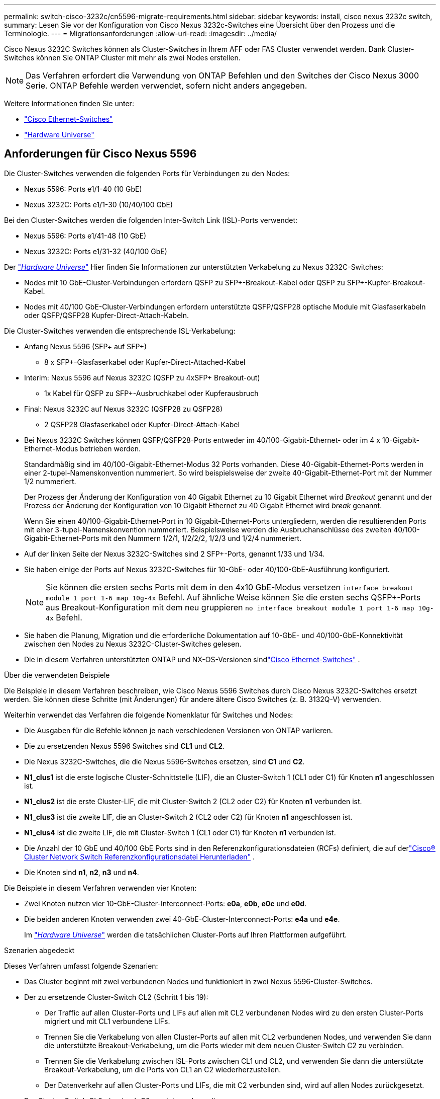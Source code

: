 ---
permalink: switch-cisco-3232c/cn5596-migrate-requirements.html 
sidebar: sidebar 
keywords: install, cisco nexus 3232c switch, 
summary: Lesen Sie vor der Konfiguration von Cisco Nexus 3232c-Switches eine Übersicht über den Prozess und die Terminologie. 
---
= Migrationsanforderungen
:allow-uri-read: 
:imagesdir: ../media/


[role="lead"]
Cisco Nexus 3232C Switches können als Cluster-Switches in Ihrem AFF oder FAS Cluster verwendet werden. Dank Cluster-Switches können Sie ONTAP Cluster mit mehr als zwei Nodes erstellen.

[NOTE]
====
Das Verfahren erfordert die Verwendung von ONTAP Befehlen und den Switches der Cisco Nexus 3000 Serie. ONTAP Befehle werden verwendet, sofern nicht anders angegeben.

====
Weitere Informationen finden Sie unter:

* link:https://mysupport.netapp.com/site/info/cisco-ethernet-switch["Cisco Ethernet-Switches"^]
* link:http://hwu.netapp.com["Hardware Universe"^]




== Anforderungen für Cisco Nexus 5596

Die Cluster-Switches verwenden die folgenden Ports für Verbindungen zu den Nodes:

* Nexus 5596: Ports e1/1-40 (10 GbE)
* Nexus 3232C: Ports e1/1-30 (10/40/100 GbE)


Bei den Cluster-Switches werden die folgenden Inter-Switch Link (ISL)-Ports verwendet:

* Nexus 5596: Ports e1/41-48 (10 GbE)
* Nexus 3232C: Ports e1/31-32 (40/100 GbE)


Der link:https://hwu.netapp.com/["_Hardware Universe_"^] Hier finden Sie Informationen zur unterstützten Verkabelung zu Nexus 3232C-Switches:

* Nodes mit 10 GbE-Cluster-Verbindungen erfordern QSFP zu SFP+-Breakout-Kabel oder QSFP zu SFP+-Kupfer-Breakout-Kabel.
* Nodes mit 40/100 GbE-Cluster-Verbindungen erfordern unterstützte QSFP/QSFP28 optische Module mit Glasfaserkabeln oder QSFP/QSFP28 Kupfer-Direct-Attach-Kabeln.


Die Cluster-Switches verwenden die entsprechende ISL-Verkabelung:

* Anfang Nexus 5596 (SFP+ auf SFP+)
+
** 8 x SFP+-Glasfaserkabel oder Kupfer-Direct-Attached-Kabel


* Interim: Nexus 5596 auf Nexus 3232C (QSFP zu 4xSFP+ Breakout-out)
+
** 1x Kabel für QSFP zu SFP+-Ausbruchkabel oder Kupferausbruch


* Final: Nexus 3232C auf Nexus 3232C (QSFP28 zu QSFP28)
+
** 2 QSFP28 Glasfaserkabel oder Kupfer-Direct-Attach-Kabel


* Bei Nexus 3232C Switches können QSFP/QSFP28-Ports entweder im 40/100-Gigabit-Ethernet- oder im 4 x 10-Gigabit-Ethernet-Modus betrieben werden.
+
Standardmäßig sind im 40/100-Gigabit-Ethernet-Modus 32 Ports vorhanden. Diese 40-Gigabit-Ethernet-Ports werden in einer 2-tupel-Namenskonvention nummeriert. So wird beispielsweise der zweite 40-Gigabit-Ethernet-Port mit der Nummer 1/2 nummeriert.

+
Der Prozess der Änderung der Konfiguration von 40 Gigabit Ethernet zu 10 Gigabit Ethernet wird _Breakout_ genannt und der Prozess der Änderung der Konfiguration von 10 Gigabit Ethernet zu 40 Gigabit Ethernet wird _break_ genannt.

+
Wenn Sie einen 40/100-Gigabit-Ethernet-Port in 10 Gigabit-Ethernet-Ports untergliedern, werden die resultierenden Ports mit einer 3-tupel-Namenskonvention nummeriert. Beispielsweise werden die Ausbruchanschlüsse des zweiten 40/100-Gigabit-Ethernet-Ports mit den Nummern 1/2/1, 1/2/2/2, 1/2/3 und 1/2/4 nummeriert.

* Auf der linken Seite der Nexus 3232C-Switches sind 2 SFP+-Ports, genannt 1/33 und 1/34.
* Sie haben einige der Ports auf Nexus 3232C-Switches für 10-GbE- oder 40/100-GbE-Ausführung konfiguriert.
+
[NOTE]
====
Sie können die ersten sechs Ports mit dem in den 4x10 GbE-Modus versetzen `interface breakout module 1 port 1-6 map 10g-4x` Befehl. Auf ähnliche Weise können Sie die ersten sechs QSFP+-Ports aus Breakout-Konfiguration mit dem neu gruppieren `no interface breakout module 1 port 1-6 map 10g-4x` Befehl.

====
* Sie haben die Planung, Migration und die erforderliche Dokumentation auf 10-GbE- und 40/100-GbE-Konnektivität zwischen den Nodes zu Nexus 3232C-Cluster-Switches gelesen.
* Die in diesem Verfahren unterstützten ONTAP und NX-OS-Versionen sindlink:https://mysupport.netapp.com/site/info/cisco-ethernet-switch["Cisco Ethernet-Switches"^] .


.Über die verwendeten Beispiele
Die Beispiele in diesem Verfahren beschreiben, wie Cisco Nexus 5596 Switches durch Cisco Nexus 3232C-Switches ersetzt werden. Sie können diese Schritte (mit Änderungen) für andere ältere Cisco Switches (z. B. 3132Q-V) verwenden.

Weiterhin verwendet das Verfahren die folgende Nomenklatur für Switches und Nodes:

* Die Ausgaben für die Befehle können je nach verschiedenen Versionen von ONTAP variieren.
* Die zu ersetzenden Nexus 5596 Switches sind *CL1* und *CL2*.
* Die Nexus 3232C-Switches, die die Nexus 5596-Switches ersetzen, sind *C1* und *C2*.
* *N1_clus1* ist die erste logische Cluster-Schnittstelle (LIF), die an Cluster-Switch 1 (CL1 oder C1) für Knoten *n1* angeschlossen ist.
* *N1_clus2* ist die erste Cluster-LIF, die mit Cluster-Switch 2 (CL2 oder C2) für Knoten *n1* verbunden ist.
* *N1_clus3* ist die zweite LIF, die an Cluster-Switch 2 (CL2 oder C2) für Knoten *n1* angeschlossen ist.
* *N1_clus4* ist die zweite LIF, die mit Cluster-Switch 1 (CL1 oder C1) für Knoten *n1* verbunden ist.
* Die Anzahl der 10 GbE und 40/100 GbE Ports sind in den Referenzkonfigurationsdateien (RCFs) definiert, die auf derlink:https://mysupport.netapp.com/site/products/all/details/cisco-cluster-storage-switch/downloads-tab["Cisco® Cluster Network Switch Referenzkonfigurationsdatei Herunterladen"^] .
* Die Knoten sind *n1*, *n2*, *n3* und *n4*.


Die Beispiele in diesem Verfahren verwenden vier Knoten:

* Zwei Knoten nutzen vier 10-GbE-Cluster-Interconnect-Ports: *e0a*, *e0b*, *e0c* und *e0d*.
* Die beiden anderen Knoten verwenden zwei 40-GbE-Cluster-Interconnect-Ports: *e4a* und *e4e*.
+
Im link:https://hwu.netapp.com/["_Hardware Universe_"^] werden die tatsächlichen Cluster-Ports auf Ihren Plattformen aufgeführt.



.Szenarien abgedeckt
Dieses Verfahren umfasst folgende Szenarien:

* Das Cluster beginnt mit zwei verbundenen Nodes und funktioniert in zwei Nexus 5596-Cluster-Switches.
* Der zu ersetzende Cluster-Switch CL2 (Schritt 1 bis 19):
+
** Der Traffic auf allen Cluster-Ports und LIFs auf allen mit CL2 verbundenen Nodes wird zu den ersten Cluster-Ports migriert und mit CL1 verbundene LIFs.
** Trennen Sie die Verkabelung von allen Cluster-Ports auf allen mit CL2 verbundenen Nodes, und verwenden Sie dann die unterstützte Breakout-Verkabelung, um die Ports wieder mit dem neuen Cluster-Switch C2 zu verbinden.
** Trennen Sie die Verkabelung zwischen ISL-Ports zwischen CL1 und CL2, und verwenden Sie dann die unterstützte Breakout-Verkabelung, um die Ports von CL1 an C2 wiederherzustellen.
** Der Datenverkehr auf allen Cluster-Ports und LIFs, die mit C2 verbunden sind, wird auf allen Nodes zurückgesetzt.


* Der Cluster-Switch CL2, der durch C2 ersetzt werden soll.
+
** Der Datenverkehr aller Cluster-Ports oder LIFs auf allen mit CL1 verbundenen Nodes wird zu den zweiten Cluster-Ports oder zu LIFs migriert, die mit C2 verbunden sind.
** Trennen Sie die Verkabelung von allen Cluster-Ports auf allen mit CL1 verbundenen Knoten, und verbinden Sie sie über unterstützte Breakout-Kabel mit dem neuen Cluster-Switch C1.
** Trennen Sie die Verkabelung zwischen ISL-Ports zwischen CL1 und C2, und schließen Sie sie über unterstützte Kabel von C1 bis C2 wieder an.
** Der Verkehr auf allen Cluster-Ports oder LIFs, die mit C1 auf allen Nodes verbunden sind, wird zurückgesetzt.


* Zwei FAS9000 Nodes wurden dem Cluster hinzugefügt, wobei Beispiele für Cluster-Details zeigen.


.Was kommt als Nächstes?
link:cn5596-prepare-to-migrate.html["Vorbereitung der Migration"].
